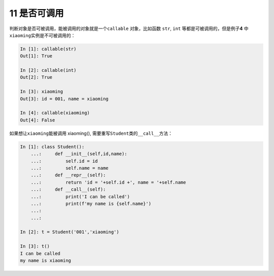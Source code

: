 11 是否可调用 
--------------

判断对象是否可被调用，能被调用的对象就是一个\ ``callable``
对象，比如函数 ``str``, ``int`` 等都是可被调用的，但是例子\ **4**
中\ ``xiaoming``\ 实例是不可被调用的：

.. code:: python

   In [1]: callable(str)
   Out[1]: True

   In [2]: callable(int)
   Out[2]: True

   In [3]: xiaoming
   Out[3]: id = 001, name = xiaoming

   In [4]: callable(xiaoming)
   Out[4]: False

如果想让\ ``xiaoming``\ 能被调用 xiaoming(),
需要重写\ ``Student``\ 类的\ ``__call__``\ 方法：

.. code:: python

   In [1]: class Student():
       ...:     def __init__(self,id,name):
       ...:         self.id = id
       ...:         self.name = name
       ...:     def __repr__(self):
       ...:         return 'id = '+self.id +', name = '+self.name
       ...:     def __call__(self):
       ...:         print('I can be called')
       ...:         print(f'my name is {self.name}')
       ...: 
       ...: 

   In [2]: t = Student('001','xiaoming')

   In [3]: t()
   I can be called
   my name is xiaoming

.. _header-n1349: